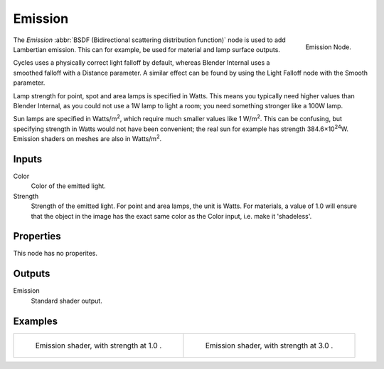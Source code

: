 
********
Emission
********

.. figure:: /images/cycles_nodes_shader_emission.png
   :align: right
   :width: 150px

   Emission Node.

The *Emission* :abbr:`BSDF (Bidirectional scattering distribution function)`
node is used to add Lambertian emission.
This can for example, be used for material and lamp surface outputs.

Cycles uses a physically correct light falloff by default,
whereas Blender Internal uses a smoothed falloff with a Distance parameter.
A similar effect can be found by using the Light Falloff node with the Smooth parameter.

Lamp strength for point, spot and area lamps is specified in Watts.
This means you typically need higher values than Blender Internal,
as you could not use a 1W lamp to light a room; you need something stronger like a 100W lamp.

Sun lamps are specified in Watts/m\ :sup:`2`\, which require much smaller values like 1 W/m\ :sup:`2`\.
This can be confusing, but specifying strength in Watts would not have been convenient;
the real sun for example has strength 384.6×10\ :sup:`24`\W.
Emission shaders on meshes are also in Watts/m\ :sup:`2`\.


Inputs
======

Color
   Color of the emitted light.
Strength
   Strength of the emitted light. For point and area lamps, the unit is Watts.
   For materials, a value of 1.0 will ensure that the object in the image has
   the exact same color as the Color input, i.e. make it 'shadeless'.


Properties
==========

This node has no properites.


Outputs
=======

Emission
   Standard shader output.


Examples
========

.. list-table::

   * - .. figure:: /images/cycles_nodes_shader_emission_example.jpg

         Emission shader, with strength at 1.0 .

     - .. figure:: /images/cycles_nodes_shader_emission_example_bright.jpg

         Emission shader, with strength at 3.0 .
